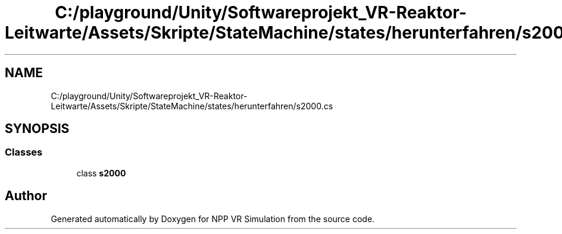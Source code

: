 .TH "C:/playground/Unity/Softwareprojekt_VR-Reaktor-Leitwarte/Assets/Skripte/StateMachine/states/herunterfahren/s2000.cs" 3 "Version 0.1" "NPP VR Simulation" \" -*- nroff -*-
.ad l
.nh
.SH NAME
C:/playground/Unity/Softwareprojekt_VR-Reaktor-Leitwarte/Assets/Skripte/StateMachine/states/herunterfahren/s2000.cs
.SH SYNOPSIS
.br
.PP
.SS "Classes"

.in +1c
.ti -1c
.RI "class \fBs2000\fP"
.br
.in -1c
.SH "Author"
.PP 
Generated automatically by Doxygen for NPP VR Simulation from the source code\&.
